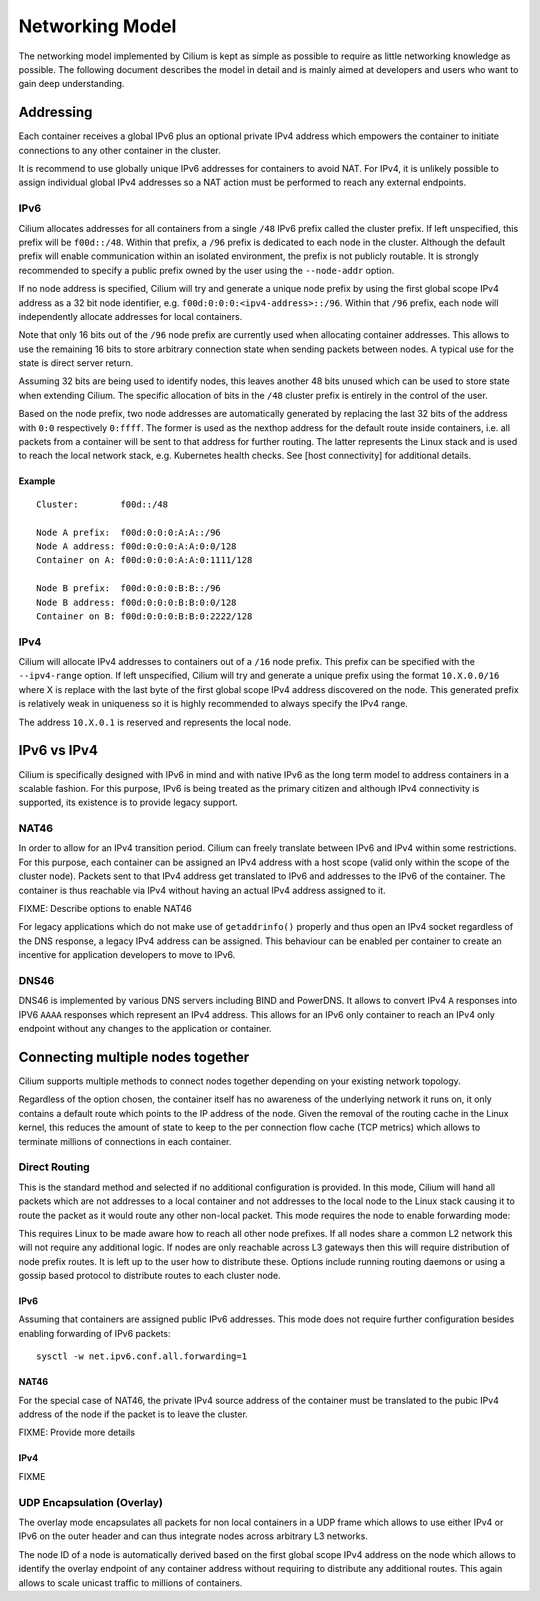 Networking Model
================

The networking model implemented by Cilium is kept as simple as possible
to require as little networking knowledge as possible. The following
document describes the model in detail and is mainly aimed at developers
and users who want to gain deep understanding.

Addressing
----------

Each container receives a global IPv6 plus an optional private IPv4
address which empowers the container to initiate connections to any
other container in the cluster.

It is recommend to use globally unique IPv6 addresses for containers to
avoid NAT. For IPv4, it is unlikely possible to assign individual global
IPv4 addresses so a NAT action must be performed to reach any external
endpoints.

IPv6
~~~~

Cilium allocates addresses for all containers from a single ``/48`` IPv6
prefix called the cluster prefix. If left unspecified, this prefix will
be ``f00d::/48``. Within that prefix, a ``/96`` prefix is dedicated to
each node in the cluster. Although the default prefix will enable
communication within an isolated environment, the prefix is not publicly
routable. It is strongly recommended to specify a public prefix owned by
the user using the ``--node-addr`` option.

If no node address is specified, Cilium will try and generate a unique
node prefix by using the first global scope IPv4 address as a 32 bit
node identifier, e.g. ``f00d:0:0:0:<ipv4-address>::/96``. Within that
``/96`` prefix, each node will independently allocate addresses for
local containers.

Note that only 16 bits out of the ``/96`` node prefix are currently used
when allocating container addresses. This allows to use the remaining 16
bits to store arbitrary connection state when sending packets between
nodes. A typical use for the state is direct server return.

Assuming 32 bits are being used to identify nodes, this leaves another
48 bits unused which can be used to store state when extending Cilium.
The specific allocation of bits in the ``/48`` cluster prefix is
entirely in the control of the user.

Based on the node prefix, two node addresses are automatically generated
by replacing the last 32 bits of the address with ``0:0`` respectively
``0:ffff``. The former is used as the nexthop address for the default
route inside containers, i.e. all packets from a container will be sent
to that address for further routing. The latter represents the Linux
stack and is used to reach the local network stack, e.g. Kubernetes
health checks. See [host connectivity] for additional details.

Example
^^^^^^^

::

    Cluster:        f00d::/48

    Node A prefix:  f00d:0:0:0:A:A::/96
    Node A address: f00d:0:0:0:A:A:0:0/128
    Container on A: f00d:0:0:0:A:A:0:1111/128

    Node B prefix:  f00d:0:0:0:B:B::/96
    Node B address: f00d:0:0:0:B:B:0:0/128
    Container on B: f00d:0:0:0:B:B:0:2222/128

IPv4
~~~~

Cilium will allocate IPv4 addresses to containers out of a ``/16`` node
prefix. This prefix can be specified with the ``--ipv4-range`` option.
If left unspecified, Cilium will try and generate a unique prefix using
the format ``10.X.0.0/16`` where X is replace with the last byte of the
first global scope IPv4 address discovered on the node. This generated
prefix is relatively weak in uniqueness so it is highly recommended to
always specify the IPv4 range.

The address ``10.X.0.1`` is reserved and represents the local node.

IPv6 vs IPv4
------------

Cilium is specifically designed with IPv6 in mind and with native IPv6
as the long term model to address containers in a scalable fashion. For
this purpose, IPv6 is being treated as the primary citizen and although
IPv4 connectivity is supported, its existence is to provide legacy
support.

NAT46
~~~~~

In order to allow for an IPv4 transition period. Cilium can freely
translate between IPv6 and IPv4 within some restrictions. For this
purpose, each container can be assigned an IPv4 address with a host
scope (valid only within the scope of the cluster node). Packets sent to
that IPv4 address get translated to IPv6 and addresses to the IPv6 of
the container. The container is thus reachable via IPv4 without having
an actual IPv4 address assigned to it.

FIXME: Describe options to enable NAT46

For legacy applications which do not make use of ``getaddrinfo()``
properly and thus open an IPv4 socket regardless of the DNS response, a
legacy IPv4 address can be assigned. This behaviour can be enabled per
container to create an incentive for application developers to move to
IPv6.

DNS46
~~~~~

DNS46 is implemented by various DNS servers including BIND and PowerDNS.
It allows to convert IPv4 ``A`` responses into IPV6 ``AAAA`` responses
which represent an IPv4 address. This allows for an IPv6 only container
to reach an IPv4 only endpoint without any changes to the application or
container.

Connecting multiple nodes together
----------------------------------

Cilium supports multiple methods to connect nodes together depending on
your existing network topology.

Regardless of the option chosen, the container itself has no awareness
of the underlying network it runs on, it only contains a default route
which points to the IP address of the node. Given the removal of the
routing cache in the Linux kernel, this reduces the amount of state to
keep to the per connection flow cache (TCP metrics) which allows to
terminate millions of connections in each container.

Direct Routing
~~~~~~~~~~~~~~

This is the standard method and selected if no additional configuration
is provided. In this mode, Cilium will hand all packets which are not
addresses to a local container and not addresses to the local node to
the Linux stack causing it to route the packet as it would route any
other non-local packet. This mode requires the node to enable forwarding
mode:

This requires Linux to be made aware how to reach all other node
prefixes. If all nodes share a common L2 network this will not require
any additional logic. If nodes are only reachable across L3 gateways
then this will require distribution of node prefix routes. It is left up
to the user how to distribute these. Options include running routing
daemons or using a gossip based protocol to distribute routes to each
cluster node.

IPv6
^^^^

Assuming that containers are assigned public IPv6 addresses. This mode
does not require further configuration besides enabling forwarding of
IPv6 packets:

::

    sysctl -w net.ipv6.conf.all.forwarding=1

NAT46
^^^^^

For the special case of NAT46, the private IPv4 source address of the
container must be translated to the pubic IPv4 address of the node if
the packet is to leave the cluster.

FIXME: Provide more details

IPv4
^^^^

FIXME

UDP Encapsulation (Overlay)
~~~~~~~~~~~~~~~~~~~~~~~~~~~

The overlay mode encapsulates all packets for non local containers in a
UDP frame which allows to use either IPv4 or IPv6 on the outer header
and can thus integrate nodes across arbitrary L3 networks.

The node ID of a node is automatically derived based on the first global
scope IPv4 address on the node which allows to identify the overlay
endpoint of any container address without requiring to distribute any
additional routes. This again allows to scale unicast traffic to
millions of containers.
